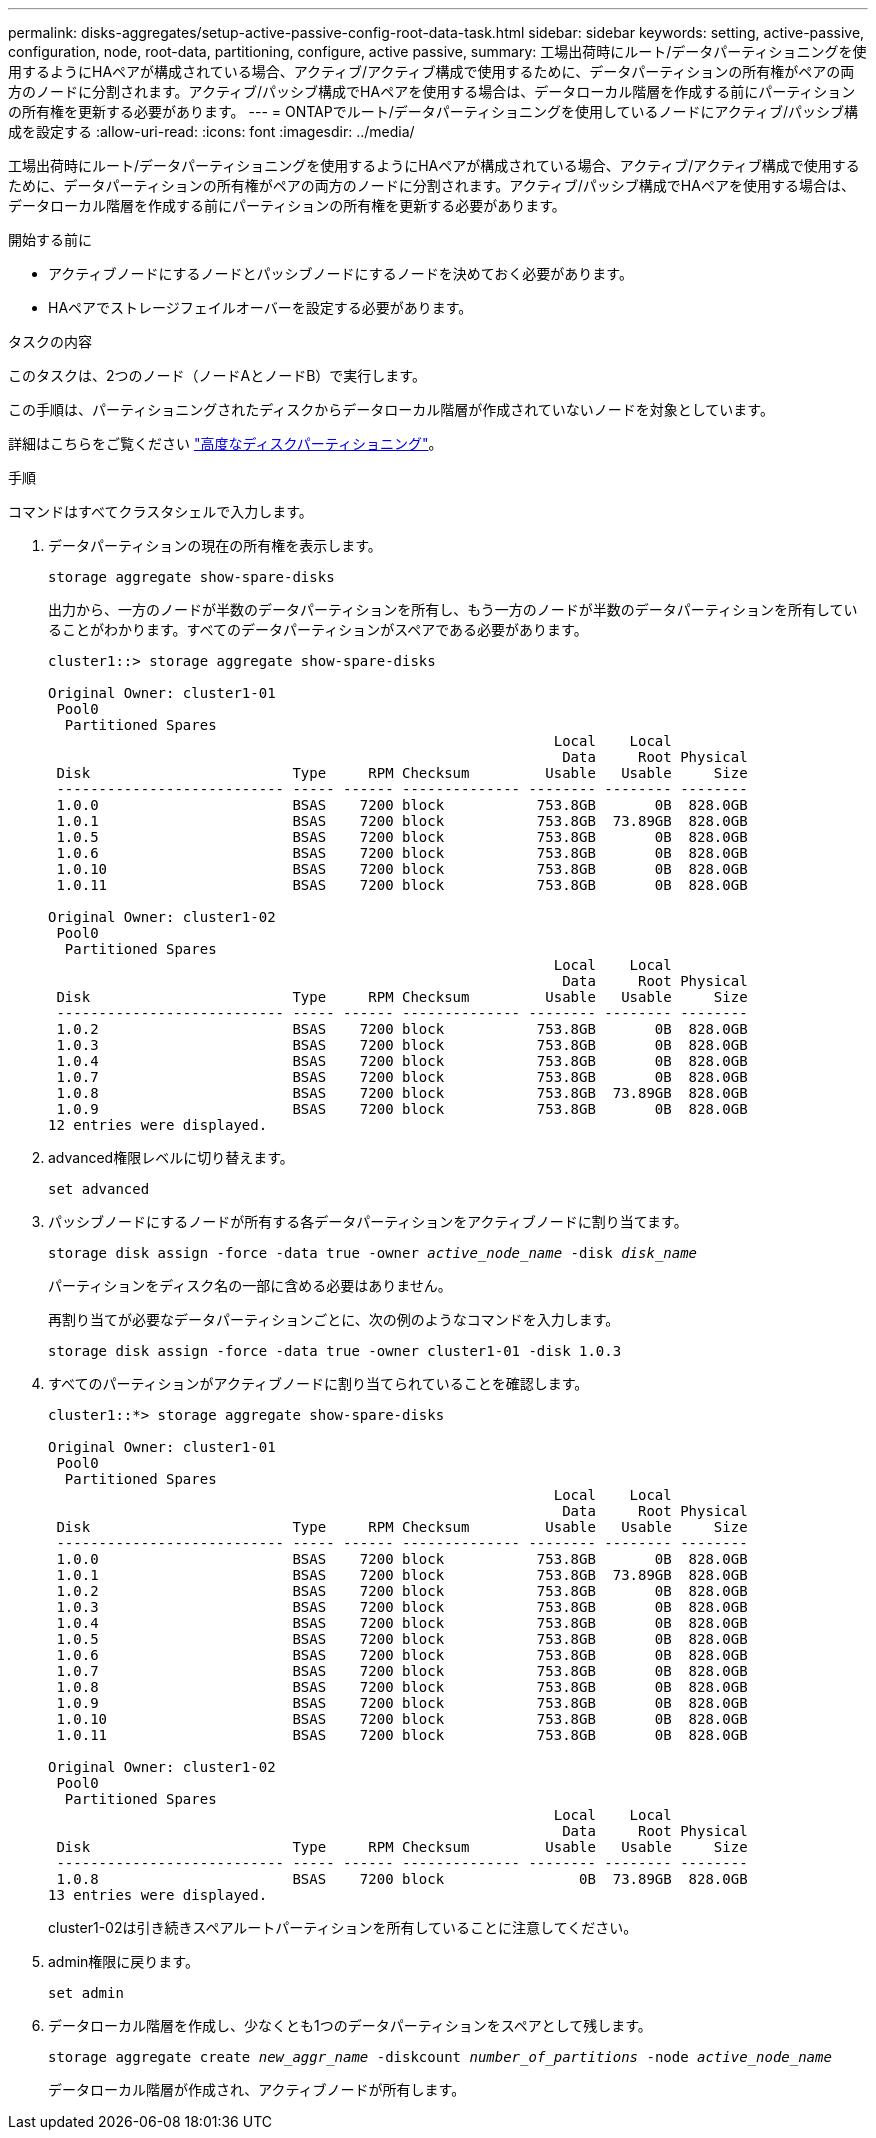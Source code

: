 ---
permalink: disks-aggregates/setup-active-passive-config-root-data-task.html 
sidebar: sidebar 
keywords: setting, active-passive, configuration, node, root-data, partitioning, configure, active passive, 
summary: 工場出荷時にルート/データパーティショニングを使用するようにHAペアが構成されている場合、アクティブ/アクティブ構成で使用するために、データパーティションの所有権がペアの両方のノードに分割されます。アクティブ/パッシブ構成でHAペアを使用する場合は、データローカル階層を作成する前にパーティションの所有権を更新する必要があります。 
---
= ONTAPでルート/データパーティショニングを使用しているノードにアクティブ/パッシブ構成を設定する
:allow-uri-read: 
:icons: font
:imagesdir: ../media/


[role="lead"]
工場出荷時にルート/データパーティショニングを使用するようにHAペアが構成されている場合、アクティブ/アクティブ構成で使用するために、データパーティションの所有権がペアの両方のノードに分割されます。アクティブ/パッシブ構成でHAペアを使用する場合は、データローカル階層を作成する前にパーティションの所有権を更新する必要があります。

.開始する前に
* アクティブノードにするノードとパッシブノードにするノードを決めておく必要があります。
* HAペアでストレージフェイルオーバーを設定する必要があります。


.タスクの内容
このタスクは、2つのノード（ノードAとノードB）で実行します。

この手順は、パーティショニングされたディスクからデータローカル階層が作成されていないノードを対象としています。

詳細はこちらをご覧ください link:https://kb.netapp.com/Advice_and_Troubleshooting/Data_Storage_Software/ONTAP_OS/What_are_the_rules_for_Advanced_Disk_Partitioning%3F["高度なディスクパーティショニング"^]。

.手順
コマンドはすべてクラスタシェルで入力します。

. データパーティションの現在の所有権を表示します。
+
`storage aggregate show-spare-disks`

+
出力から、一方のノードが半数のデータパーティションを所有し、もう一方のノードが半数のデータパーティションを所有していることがわかります。すべてのデータパーティションがスペアである必要があります。

+
[listing]
----

cluster1::> storage aggregate show-spare-disks

Original Owner: cluster1-01
 Pool0
  Partitioned Spares
                                                            Local    Local
                                                             Data     Root Physical
 Disk                        Type     RPM Checksum         Usable   Usable     Size
 --------------------------- ----- ------ -------------- -------- -------- --------
 1.0.0                       BSAS    7200 block           753.8GB       0B  828.0GB
 1.0.1                       BSAS    7200 block           753.8GB  73.89GB  828.0GB
 1.0.5                       BSAS    7200 block           753.8GB       0B  828.0GB
 1.0.6                       BSAS    7200 block           753.8GB       0B  828.0GB
 1.0.10                      BSAS    7200 block           753.8GB       0B  828.0GB
 1.0.11                      BSAS    7200 block           753.8GB       0B  828.0GB

Original Owner: cluster1-02
 Pool0
  Partitioned Spares
                                                            Local    Local
                                                             Data     Root Physical
 Disk                        Type     RPM Checksum         Usable   Usable     Size
 --------------------------- ----- ------ -------------- -------- -------- --------
 1.0.2                       BSAS    7200 block           753.8GB       0B  828.0GB
 1.0.3                       BSAS    7200 block           753.8GB       0B  828.0GB
 1.0.4                       BSAS    7200 block           753.8GB       0B  828.0GB
 1.0.7                       BSAS    7200 block           753.8GB       0B  828.0GB
 1.0.8                       BSAS    7200 block           753.8GB  73.89GB  828.0GB
 1.0.9                       BSAS    7200 block           753.8GB       0B  828.0GB
12 entries were displayed.
----
. advanced権限レベルに切り替えます。
+
`set advanced`

. パッシブノードにするノードが所有する各データパーティションをアクティブノードに割り当てます。
+
`storage disk assign -force -data true -owner _active_node_name_ -disk _disk_name_`

+
パーティションをディスク名の一部に含める必要はありません。

+
再割り当てが必要なデータパーティションごとに、次の例のようなコマンドを入力します。

+
`storage disk assign -force -data true -owner cluster1-01 -disk 1.0.3`

. すべてのパーティションがアクティブノードに割り当てられていることを確認します。
+
[listing]
----
cluster1::*> storage aggregate show-spare-disks

Original Owner: cluster1-01
 Pool0
  Partitioned Spares
                                                            Local    Local
                                                             Data     Root Physical
 Disk                        Type     RPM Checksum         Usable   Usable     Size
 --------------------------- ----- ------ -------------- -------- -------- --------
 1.0.0                       BSAS    7200 block           753.8GB       0B  828.0GB
 1.0.1                       BSAS    7200 block           753.8GB  73.89GB  828.0GB
 1.0.2                       BSAS    7200 block           753.8GB       0B  828.0GB
 1.0.3                       BSAS    7200 block           753.8GB       0B  828.0GB
 1.0.4                       BSAS    7200 block           753.8GB       0B  828.0GB
 1.0.5                       BSAS    7200 block           753.8GB       0B  828.0GB
 1.0.6                       BSAS    7200 block           753.8GB       0B  828.0GB
 1.0.7                       BSAS    7200 block           753.8GB       0B  828.0GB
 1.0.8                       BSAS    7200 block           753.8GB       0B  828.0GB
 1.0.9                       BSAS    7200 block           753.8GB       0B  828.0GB
 1.0.10                      BSAS    7200 block           753.8GB       0B  828.0GB
 1.0.11                      BSAS    7200 block           753.8GB       0B  828.0GB

Original Owner: cluster1-02
 Pool0
  Partitioned Spares
                                                            Local    Local
                                                             Data     Root Physical
 Disk                        Type     RPM Checksum         Usable   Usable     Size
 --------------------------- ----- ------ -------------- -------- -------- --------
 1.0.8                       BSAS    7200 block                0B  73.89GB  828.0GB
13 entries were displayed.
----
+
cluster1-02は引き続きスペアルートパーティションを所有していることに注意してください。

. admin権限に戻ります。
+
`set admin`

. データローカル階層を作成し、少なくとも1つのデータパーティションをスペアとして残します。
+
`storage aggregate create _new_aggr_name_ -diskcount _number_of_partitions_ -node _active_node_name_`

+
データローカル階層が作成され、アクティブノードが所有します。


